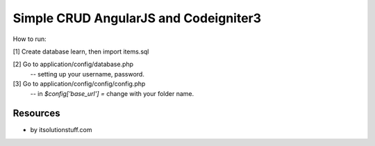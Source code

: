 ###################
Simple CRUD AngularJS and Codeigniter3
###################
How to run:

[1] Create database learn, then import items.sql

[2] Go to application/config/database.php
    -- setting up your username, password.

[3] Go to application/config/config/config.php
    -- in `$config['base_url'] =` change with your folder name.

*********
Resources
*********
-  by itsolutionstuff.com
